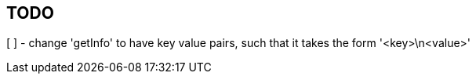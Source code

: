 == TODO
[ ] - change 'getInfo' to have key value pairs, such that it takes the form
      '<key>\n<value>'
